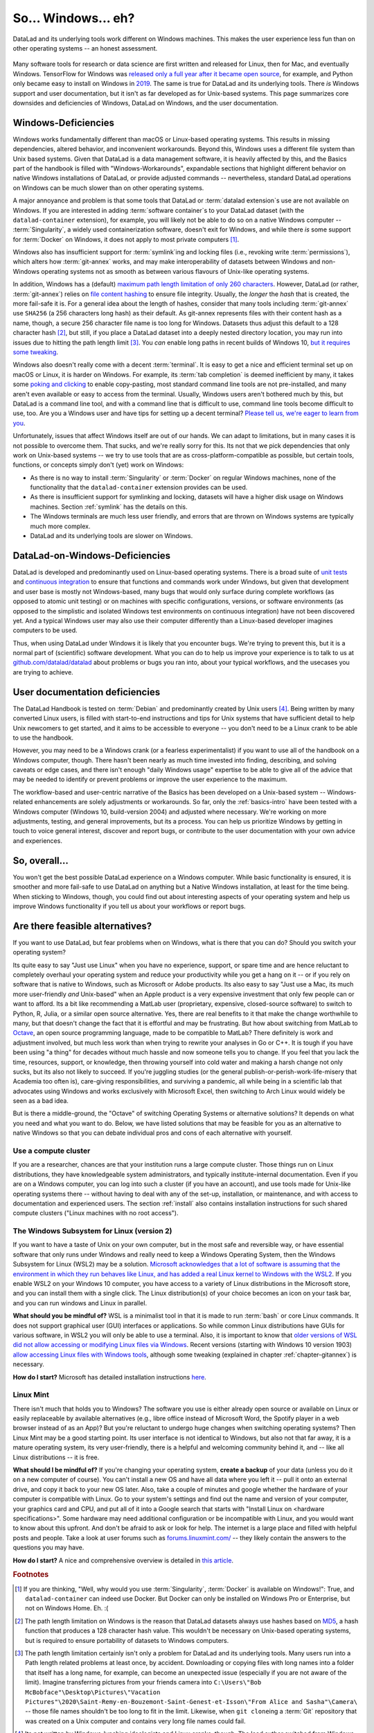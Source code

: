 .. _ohnowindows:

So... Windows... eh?
--------------------


DataLad and its underlying tools work different on Windows machines.
This makes the user experience less fun than on other operating systems -- an honest assessment.

.. figure:: ../artwork/src/warning.svg


Many software tools for research or data science are first written and released for Linux, then for Mac, and eventually Windows.
TensorFlow for Windows was `released only a full year after it became open source <https://developers.googleblog.com/2016/11/tensorflow-0-12-adds-support-for-windows.html>`_, for example, and Python only became easy to install on Windows in `2019 <https://devblogs.microsoft.com/python/python-in-the-windows-10-may-2019-update/>`_.
The same is true for DataLad and its underlying tools.
There *is* Windows support and user documentation, but it isn't as far developed as for Unix-based systems.
This page summarizes core downsides and deficiencies of Windows, DataLad on Windows, and the user documentation.

Windows-Deficiencies
^^^^^^^^^^^^^^^^^^^^

Windows works fundamentally different than macOS or Linux-based operating systems.
This results in missing dependencies, altered behavior, and inconvenient workarounds.
Beyond this, Windows uses a different file system than Unix based systems.
Given that DataLad is a data management software, it is heavily affected by this, and the Basics part of the handbook is filled with "Windows-Workarounds", expandable sections that highlight different behavior on native Windows installations of DataLad, or provide adjusted commands -- nevertheless, standard DataLad operations on Windows can be much slower than on other operating systems.

A major annoyance and problem is that some tools that DataLad or :term:`datalad extension`\s use are not available on Windows.
If you are interested in adding :term:`software container`\s to your DataLad dataset (with the ``datalad-container`` extension), for example, you will likely not be able to do so on a native Windows computer -- :term:`Singularity`, a widely used containerization software, doesn't exit for Windows, and while there *is* some support for :term:`Docker` on Windows, it does not apply to most private computers [#f1]_.

Windows also has insufficient support for :term:`symlink`\ing and locking files (i.e., revoking write :term:`permissions`), which alters how :term:`git-annex` works, and may make interoperability of datasets between Windows and non-Windows operating systems not as smooth as between various flavours of Unix-like operating systems.

In addition, Windows has a (default) `maximum path length limitation of only 260 characters <https://docs.microsoft.com/en-us/windows/win32/fileio/maximum-file-path-limitation>`_.
However, DataLad (or rather, :term:`git-annex`) relies on `file content hashing <https://en.wikipedia.org/wiki/Hash_function>`_ to ensure file integrity.
Usually, the *longer* the `hash` that is created, the more fail-safe it is.
For a general idea about the length of hashes, consider that many tools including :term:`git-annex` use ``SHA256`` (a 256 characters long hash) as their default.
As git-annex represents files with their content hash as a name, though, a secure 256 character file name is too long for Windows.
Datasets thus adjust this default to a 128 character hash [#f2]_, but still, if you place a DataLad dataset into a deeply nested directory location, you may run into issues due to hitting the path length limit [#f3]_.
You *can* enable long paths in recent builds of Windows 10, `but it requires some tweaking <https://docs.microsoft.com/en-us/windows/win32/fileio/maximum-file-path-limitation#enable-long-paths-in-windows-10-version-1607-and-later>`_.

Windows also doesn't really come with a decent :term:`terminal`.
It is easy to get a nice and efficient terminal set up on macOS or Linux, it is harder on Windows.
For example, its :term:`tab completion` is deemed inefficient by many, it takes some `poking and clicking <https://www.howtogeek.com/353200/how-to-enable-copy-and-paste-keyboard-shortcuts-in-windows-10s-bash-shell/>`_ to enable copy-pasting, most standard command line tools are not pre-installed, and many aren't even available or easy to access from the terminal.
Usually, Windows users aren't bothered much by this, but DataLad is a command line tool, and with a command line that is difficult to use, command line tools become difficult to use, too.
Are you a Windows user and have tips for setting up a decent terminal?
`Please tell us, we're eager to learn from you <https://github.com/datalad/datalad>`_.

Unfortunately, issues that affect Windows itself are out of our hands.
We can adapt to limitations, but in many cases it is not possible to overcome them.
That sucks, and we're really sorry for this.
Its not that we pick dependencies that only work on Unix-based systems -- we try to use tools that are as cross-platform-compatible as possible, but certain tools, functions, or concepts simply don't (yet) work on Windows:

- As there is no way to install :term:`Singularity` or :term:`Docker` on regular Windows machines, none of the functionality that the ``datalad-container`` extension provides can be used.
- As there is insufficient support for symlinking and locking, datasets will have a higher disk usage on Windows machines. Section :ref:`symlink` has the details on this.
- The Windows terminals are much less user friendly, and errors that are thrown on Windows systems are typically much more complex.
- DataLad and its underlying tools are slower on Windows.


DataLad-on-Windows-Deficiencies
^^^^^^^^^^^^^^^^^^^^^^^^^^^^^^^

DataLad is developed and predominantly used on Linux-based operating systems.
There is a broad suite of `unit tests <https://en.wikipedia.org/wiki/Unit_testing>`_ and `continuous integration <https://en.wikipedia.org/wiki/Continuous_integration>`_ to ensure that functions and commands work under Windows, but given that development and user base is mostly not Windows-based, many bugs that would only surface during complete workflows (as opposed to atomic unit testing) or on machines with specific configurations, versions, or software environments (as opposed to the simplistic and isolated Windows test environments on continuous integration) have not been discovered yet.
And a typical Windows user may also use their computer differently than a Linux-based developer imagines computers to be used.

Thus, when using DataLad under Windows it is likely that you encounter bugs.
We're trying to prevent this, but it is a normal part of (scientific) software development.
What you can do to help us improve your experience is to talk to us at `github.com/datalad/datalad <https://github.com/datalad/datalad>`_ about problems or bugs you ran into, about your typical workflows, and the usecases you are trying to achieve.

User documentation deficiencies
^^^^^^^^^^^^^^^^^^^^^^^^^^^^^^^

The DataLad Handbook is tested on :term:`Debian` and predominantly created by Unix users [#f4]_.
Being written by many converted Linux users, is filled with start-to-end instructions and tips for Unix systems that have sufficient detail to help Unix newcomers to get started, and it aims to be accessible to everyone -- you don't need to be a Linux crank to be able to use the handbook.

However, you may need to be a Windows crank (or a fearless experimentalist) if you want to use all of the handbook on a Windows computer, though.
There hasn't been nearly as much time invested into finding, describing, and solving caveats or edge cases, and there isn't enough "daily Windows usage" expertise to be able to give all of the advice that may be needed to identify or prevent problems or improve the user experience to the maximum.

The workflow-based and user-centric narrative of the Basics has been developed on a Unix-based system -- Windows-related enhancements are solely adjustments or workarounds.
So far, only the :ref:`basics-intro` have been tested with a Windows computer (Windows 10, build-version 2004) and adjusted where necessary.
We're working on more adjustments, testing, and general improvements, but its a process.
You can help us prioritize Windows by getting in touch to voice general interest, discover and report bugs, or contribute to the user documentation with your own advice and experiences.

So, overall...
^^^^^^^^^^^^^^

You won't get the best possible DataLad experience on a Windows computer.
While basic functionality is ensured, it is smoother and more fail-safe to use DataLad on anything but a Native Windows installation, at least for the time being.
When sticking to Windows, though, you could find out about interesting aspects of your operating system and help us improve Windows functionality if you tell us about your workflows or report bugs.


Are there feasible alternatives?
^^^^^^^^^^^^^^^^^^^^^^^^^^^^^^^^

If you want to use DataLad, but fear problems when on Windows, what is there that you can do?
Should you switch your operating system?

Its quite easy to say "Just use Linux" when you have no experience, support, or spare time and are hence reluctant to completely overhaul your operating system and reduce your productivity while you get a hang on it -- or if you rely on software that is native to Windows, such as Microsoft or Adobe products.
Its also easy to say "Just use a Mac, its much more user-friendly *and* Unix-based" when an Apple product is a very expensive investment that only few people can or want to afford.
Its a bit like recommending a MatLab user (proprietary, expensive, closed-source software) to switch to Python, R, Julia, or a similar open source alternative.
Yes, there are real benefits to it that make the change worthwhile to many, but that doesn't change the fact that it is effortful and may be frustrating.
But how about switching from MatLab to `Octave <https://www.gnu.org/software/octave/>`_, an open source programming language, made to be compatible to MatLab?
There definitely is work and adjustment involved, but much less work than when trying to rewrite your analyses in Go or C++.
It is tough if you have been using "a thing" for decades without much hassle and now someone tells you to change.
If you feel that you lack the time, resources, support, or knowledge, then throwing yourself into cold water and making a harsh change not only sucks, but its also not likely to succeed.
If you're juggling studies (or the general publish-or-perish-work-life-misery that Academia too often is), care-giving responsibilities, and surviving a pandemic, all while being in a scientific lab that advocates using Windows and works exclusively with Microsoft Excel, then switching to Arch Linux would widely be seen as a bad idea.

But is there a middle-ground, the "Octave" of switching Operating Systems or alternative solutions?
It depends on what you need and what you want to do.
Below, we have listed solutions that may be feasible for you as an alternative to native Windows so that you can debate individual pros and cons of each alternative with yourself.



Use a compute cluster
"""""""""""""""""""""

If you are a researcher, chances are that your institution runs a large compute cluster.
Those things run on Linux distributions, they have knowledgeable system administrators, and typically institute-internal documentation.
Even if you are on a Windows computer, you can log into such a cluster (if you have an account), and use tools made for Unix-like operating systems there -- without having to deal with any of the set-up, installation, or maintenance, and with access to documentation and experienced users.
The section :ref:`install` also contains installation instructions for such shared compute clusters ("Linux machines with no root access").


The Windows Subsystem for Linux (version 2)
"""""""""""""""""""""""""""""""""""""""""""

If you want to have a taste of Unix on your own computer, but in the most safe and reversible way, or have essential software that only runs under Windows and really need to keep a Windows Operating System, then the Windows Subsystem for Linux (WSL2) may be a solution.
`Microsoft acknowledges that a lot of software is assuming that the environment in which they run behaves like Linux, and has added a real Linux kernel to Windows with the WSL2 <https://docs.microsoft.com/en-us/windows/wsl/faq>`_.
If you enable WSL2 on your Windows 10 computer, you have access to a variety of Linux distributions in the Microsoft store, and you can install them with a single click.
The Linux distribution(s) of your choice becomes an icon on your task bar, and you can run windows and Linux in parallel.


**What should you be mindful of?** WSL is a minimalist tool in that it is made to run :term:`bash` or core Linux commands.
It does not support graphical user (GUI) interfaces or applications.
So while common Linux distributions have GUIs for various software, in WSL2 you will only be able to use a terminal.
Also, it is important to know that `older versions of WSL did not allow accessing or modifying Linux files via Windows <https://devblogs.microsoft.com/commandline/do-not-change-linux-files-using-windows-apps-and-tools/>`_.
Recent versions (starting with Windows 10 version 1903) `allow accessing Linux files with Windows tools <https://devblogs.microsoft.com/commandline/whats-new-for-wsl-in-windows-10-version-1903/>`_, although some tweaking (explained in chapter :ref:`chapter-gitannex`) is necessary.

**How do I start?**
Microsoft has detailed installation instructions `here <https://docs.microsoft.com/en-us/windows/wsl/install-win10>`_.

Linux Mint
""""""""""

There isn't much that holds you to Windows?
The software you use is either already open source or available on Linux or easily replaceable by available alternatives (e.g., libre office instead of Microsoft Word, the Spotify player in a web browser instead of as an App)?
But you're reluctant to undergo huge changes when switching operating systems?
Then Linux Mint may be a good starting point.
Its user interface is not identical to Windows, but also not that far away, it is a mature operating system, its very user-friendly, there is a helpful and welcoming community behind it, and -- like all Linux distributions -- it is free.

**What should I be mindful of?** If you're changing your operating system, **create a backup** of your data (unless you do it on a new computer of course). You can't install a new OS and have all data where you left it -- pull it onto an external drive, and copy it back to your new OS later.
Also, take a couple of minutes and google whether the hardware of your computer is compatible with Linux.
Go to your system's settings and find out the name and version of your computer, your graphics card and CPU, and put all of it into a Google search that starts with "Install Linux on <hardware specifications>".
Some hardware may need additional configuration or be incompatible with Linux, and you would want to know about this upfront.
And don't be afraid to ask or look for help.
The internet is a large place and filled with helpful posts and people.
Take a look at user forums such as `forums.linuxmint.com/ <https://forums.linuxmint.com/>`_ -- they likely contain the answers to the questions you may have.

**How do I start?** A nice and comprehensive overview is detailed in `this article <https://uk.pcmag.com/adobe-photoshop-cc/124238/how-to-make-the-switch-from-windows-to-linux>`_.

.. rubric:: Footnotes

.. [#f1] If you are thinking, "Well, why would you use :term:`Singularity`, :term:`Docker` is available on Windows!": True, and ``datalad-container`` can indeed use Docker. But Docker can only be installed on Windows Pro or Enterprise, but not on Windows Home. Eh. :(

.. [#f2] The path length limitation on Windows is the reason that DataLad datasets always use hashes based on `MD5 <https://en.wikipedia.org/wiki/MD5>`_, a hash function that produces a 128 character hash value. This wouldn't be necessary on Unix-based operating systems, but is required to ensure portability of datasets to Windows computers.

.. [#f3] The path length limitation certainly isn't only a problem for DataLad and its underlying tools. Many users run into a Path length related problems at least once, by accident. Downloading or copying files with long names into a folder that itself has a long name, for example, can become an unexpected issue (especially if you are not aware of the limit). Imagine transferring pictures from your friends camera into ``C:\Users\"Bob McBobface"\Desktop\Pictures\"Vacation Pictures"\2020\Saint-Remy-en-Bouzemont-Saint-Genest-et-Isson\"From Alice and Sasha"\Camera\`` -- those file names shouldn't be too long to fit in the limit. Likewise, when ``git clone``\ing a :term:`Git` repository that was created on a Unix computer and contains very long file names could fail.

.. [#f4] Its not written by Windows-lynching ideologists and Linux cranks, though. The lead author switched from Windows to Debian 1.5 years before starting to write the handbook, coming from more than a decade of happy Windows experience. She doesn't regret having made the change at all, but she respects and understands reluctance to switch.